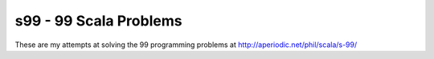 =======================
s99 - 99 Scala Problems
=======================

These are my attempts at solving the 99 programming problems at
http://aperiodic.net/phil/scala/s-99/

